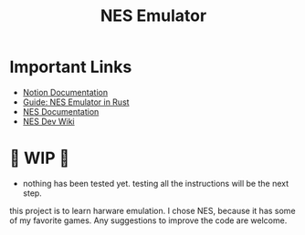 #+TITLE: NES Emulator
#+DESCRIPTION: README file for the project
#+CREATED: Aug 13, 2024

* Important Links
 + [[https://www.notion.so/NES-Emulator-736a83e705f74e9e8a626a243e6076d4][Notion Documentation]]
 + [[https://bugzmanov.github.io/nes_ebook/chapter_1.html][Guide: NES Emulator in Rust]]
 + [[https://www.nesdev.org/NESDoc.pdf][NES Documentation]]
 + [[https://www.nesdev.org/wiki/NES_reference_guide][NES Dev Wiki]]

* 🚧 WIP 🚧
 - nothing has been tested yet. testing all the instructions will be the next step.

this project is to learn harware emulation. I chose NES, because it has some of my favorite games. Any suggestions to improve the code are welcome.
